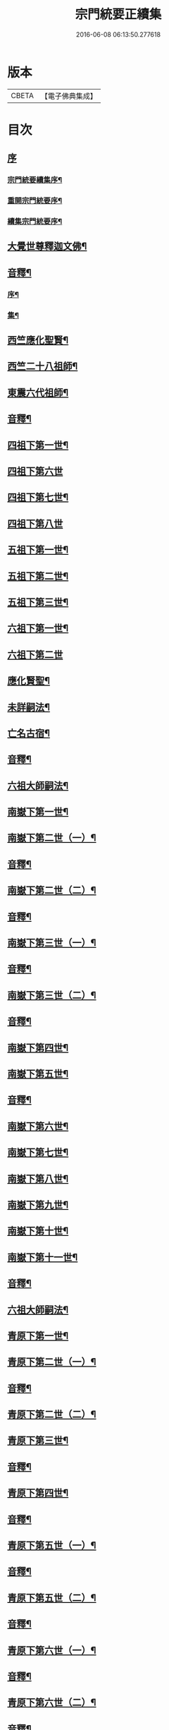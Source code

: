 #+TITLE: 宗門統要正續集 
#+DATE: 2016-06-08 06:13:50.277618

* 版本
 |     CBETA|【電子佛典集成】|

* 目次
** [[file:KR6r0099_001.txt::001-0463a0][序]]
*** [[file:KR6r0099_001.txt::001-0463a1][宗門統要續集序¶]]
*** [[file:KR6r0099_001.txt::001-0463b7][重開宗門統要序¶]]
*** [[file:KR6r0099_001.txt::001-0465b7][續集宗門統要序¶]]
** [[file:KR6r0099_001.txt::001-0468a5][大覺世尊釋迦文佛¶]]
** [[file:KR6r0099_001.txt::001-0487a7][音釋¶]]
*** [[file:KR6r0099_001.txt::001-0487a8][序¶]]
*** [[file:KR6r0099_001.txt::001-0487b4][集¶]]
** [[file:KR6r0099_001.txt::001-0489a5][西竺應化聖賢¶]]
** [[file:KR6r0099_001.txt::001-0499b2][西竺二十八祖師¶]]
** [[file:KR6r0099_001.txt::001-0509a8][東震六代祖師¶]]
** [[file:KR6r0099_001.txt::001-0518a7][音釋¶]]
** [[file:KR6r0099_002.txt::002-0519a4][四祖下第一世¶]]
** [[file:KR6r0099_002.txt::002-0519a9][四祖下第六世]]
** [[file:KR6r0099_002.txt::002-0520a10][四祖下第七世¶]]
** [[file:KR6r0099_002.txt::002-0521a10][四祖下第八世]]
** [[file:KR6r0099_002.txt::002-0522a7][五祖下第一世¶]]
** [[file:KR6r0099_002.txt::002-0523a4][五祖下第二世¶]]
** [[file:KR6r0099_002.txt::002-0524a8][五祖下第三世¶]]
** [[file:KR6r0099_002.txt::002-0525b2][六祖下第一世¶]]
** [[file:KR6r0099_002.txt::002-0538a10][六祖下第二世]]
** [[file:KR6r0099_002.txt::002-0539b4][應化賢聖¶]]
** [[file:KR6r0099_002.txt::002-0548a7][未詳嗣法¶]]
** [[file:KR6r0099_002.txt::002-0552b10][亡名古宿¶]]
** [[file:KR6r0099_002.txt::002-0560a7][音釋¶]]
** [[file:KR6r0099_003.txt::003-0561a4][六祖大師嗣法¶]]
** [[file:KR6r0099_003.txt::003-0561b5][南嶽下第一世¶]]
** [[file:KR6r0099_003.txt::003-0565a3][南嶽下第二世（一）¶]]
** [[file:KR6r0099_003.txt::003-0602a7][音釋¶]]
** [[file:KR6r0099_004.txt::004-0603a4][南嶽下第二世（二）¶]]
** [[file:KR6r0099_004.txt::004-0636a2][音釋¶]]
** [[file:KR6r0099_005.txt::005-0637a4][南嶽下第三世（一）¶]]
** [[file:KR6r0099_005.txt::005-0670b7][音釋¶]]
** [[file:KR6r0099_006.txt::006-0671a4][南嶽下第三世（二）¶]]
** [[file:KR6r0099_006.txt::006-0695a2][音釋¶]]
** [[file:KR6r0099_007.txt::007-0697a4][南嶽下第四世¶]]
** [[file:KR6r0099_009.txt::009-0761a9][南嶽下第五世¶]]
** [[file:KR6r0099_009.txt::009-0783a2][音釋¶]]
** [[file:KR6r0099_010.txt::010-0785a4][南嶽下第六世¶]]
** [[file:KR6r0099_010.txt::010-0800a7][南嶽下第七世¶]]
** [[file:KR6r0099_010.txt::010-0805a2][南嶽下第八世¶]]
** [[file:KR6r0099_010.txt::010-0805b7][南嶽下第九世¶]]
** [[file:KR6r0099_010.txt::010-0808b3][南嶽下第十世¶]]
** [[file:KR6r0099_010.txt::010-0814a8][南嶽下第十一世¶]]
** [[file:KR6r0099_010.txt::010-0816a2][音釋¶]]
** [[file:KR6r0099_011.txt::011-0817a4][六祖大師嗣法¶]]
** [[file:KR6r0099_011.txt::011-0818a10][青原下第一世¶]]
** [[file:KR6r0099_011.txt::011-0820b5][青原下第二世（一）¶]]
** [[file:KR6r0099_011.txt::011-0837a7][音釋¶]]
** [[file:KR6r0099_011.txt::011-0839a5][青原下第二世（二）¶]]
** [[file:KR6r0099_011.txt::011-0841a2][青原下第三世¶]]
** [[file:KR6r0099_011.txt::011-0859b2][音釋¶]]
** [[file:KR6r0099_012.txt::012-0861a4][青原下第四世¶]]
** [[file:KR6r0099_012.txt::012-0892b2][音釋¶]]
** [[file:KR6r0099_013.txt::013-0001a4][青原下第五世（一）¶]]
** [[file:KR6r0099_013.txt::013-0031a2][音釋¶]]
** [[file:KR6r0099_014.txt::014-0033a4][青原下第五世（二）¶]]
** [[file:KR6r0099_014.txt::014-0062b2][音釋¶]]
** [[file:KR6r0099_015.txt::015-0063a4][青原下第六世（一）¶]]
** [[file:KR6r0099_015.txt::015-0092a7][音釋¶]]
** [[file:KR6r0099_016.txt::016-0093a4][青原下第六世（二）¶]]
** [[file:KR6r0099_016.txt::016-0124a7][音釋¶]]
** [[file:KR6r0099_017.txt::017-0125a4][青原下第七世¶]]
** [[file:KR6r0099_017.txt::017-0142b7][音釋¶]]
** [[file:KR6r0099_018.txt::018-0143a4][青原下第八世¶]]
** [[file:KR6r0099_018.txt::018-0153a9][青原下第九世¶]]
** [[file:KR6r0099_018.txt::018-0161a3][青原下第十世¶]]
** [[file:KR6r0099_018.txt::018-0163a2][音釋¶]]
** [[file:KR6r0099_019.txt::019-0165a4][續南嶽下第十二世¶]]
** [[file:KR6r0099_019.txt::019-0175a10][續南嶽下第十三世]]
** [[file:KR6r0099_019.txt::019-0189a10][續南嶽下第十四世¶]]
** [[file:KR6r0099_019.txt::019-0203b7][音釋¶]]
** [[file:KR6r0099_020.txt::020-0205a4][續南嶽下第十五世¶]]
** [[file:KR6r0099_020.txt::020-0215b3][續南嶽下第十六世¶]]
** [[file:KR6r0099_020.txt::020-0225a10][續南嶽下第十七世]]
** [[file:KR6r0099_020.txt::020-0225b10][續青原下第十一世]]
** [[file:KR6r0099_020.txt::020-0231b10][續青原下第十二世¶]]
** [[file:KR6r0099_020.txt::020-0234a5][續青原下第十三世¶]]
** [[file:KR6r0099_020.txt::020-0236b2][音釋¶]]

* 卷
[[file:KR6r0099_001.txt][宗門統要正續集 1]]
[[file:KR6r0099_002.txt][宗門統要正續集 2]]
[[file:KR6r0099_003.txt][宗門統要正續集 3]]
[[file:KR6r0099_004.txt][宗門統要正續集 4]]
[[file:KR6r0099_005.txt][宗門統要正續集 5]]
[[file:KR6r0099_006.txt][宗門統要正續集 6]]
[[file:KR6r0099_007.txt][宗門統要正續集 7]]
[[file:KR6r0099_008.txt][宗門統要正續集 8]]
[[file:KR6r0099_009.txt][宗門統要正續集 9]]
[[file:KR6r0099_010.txt][宗門統要正續集 10]]
[[file:KR6r0099_011.txt][宗門統要正續集 11]]
[[file:KR6r0099_012.txt][宗門統要正續集 12]]
[[file:KR6r0099_013.txt][宗門統要正續集 13]]
[[file:KR6r0099_014.txt][宗門統要正續集 14]]
[[file:KR6r0099_015.txt][宗門統要正續集 15]]
[[file:KR6r0099_016.txt][宗門統要正續集 16]]
[[file:KR6r0099_017.txt][宗門統要正續集 17]]
[[file:KR6r0099_018.txt][宗門統要正續集 18]]
[[file:KR6r0099_019.txt][宗門統要正續集 19]]
[[file:KR6r0099_020.txt][宗門統要正續集 20]]

